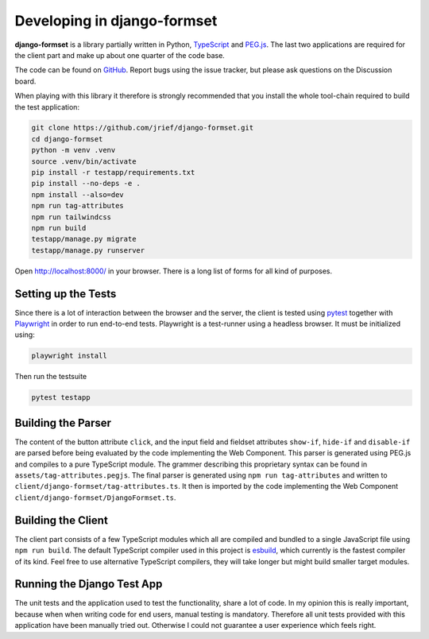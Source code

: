 .. _development:


Developing in django-formset
============================

**django-formset** is a library partially written in Python, TypeScript_ and `PEG.js`_. The last
two applications are required for the client part and make up about one quarter of the code base.

The code can be found on GitHub_. Report bugs using the issue tracker, but please ask questions
on the Discussion board.

.. _TypeScript: https://www.typescriptlang.org/
.. _PEG.js: https://peggyjs.org/documentation.html
.. _GitHub: https://github.com/jrief/django-formset

When playing with this library it therefore is strongly recommended that you install the whole
tool-chain required to build the test application:

.. code-block:: shell

	git clone https://github.com/jrief/django-formset.git
	cd django-formset
	python -m venv .venv
	source .venv/bin/activate
	pip install -r testapp/requirements.txt
	pip install --no-deps -e .
	npm install --also=dev
	npm run tag-attributes
	npm run tailwindcss
	npm run build
	testapp/manage.py migrate
	testapp/manage.py runserver

Open http://localhost:8000/ in your browser. There is a long list of forms for all kind of purposes.


Setting up the Tests
--------------------

Since there is a lot of interaction between the browser and the server, the client is tested using
pytest_ together with Playwright_ in order to run end-to-end tests. Playwright is a test-runner
using a headless browser. It must be initialized using:

.. _pytest: https://pytest-django.readthedocs.io/en/latest/
.. _Playwright: https://playwright.dev/python/docs/intro/

.. code-block:: shell

	playwright install

Then run the testsuite

.. code-block:: shell

	pytest testapp


Building the Parser
-------------------

The content of the button attribute ``click``, and the input field and fieldset attributes
``show-if``, ``hide-if`` and ``disable-if`` are parsed before being evaluated by the code
implementing the Web Component. This parser is generated using PEG.js and compiles to a pure
TypeScript module. The grammer describing this proprietary syntax can be found in
``assets/tag-attributes.pegjs``. The final parser is generated using ``npm run tag-attributes``
and written to ``client/django-formset/tag-attributes.ts``. It then is imported by the code
implementing the Web Component ``client/django-formset/DjangoFormset.ts``.


Building the Client
-------------------

The client part consists of a few TypeScript modules which all are compiled and bundled to a single
JavaScript file using ``npm run build``. The default TypeScript compiler used in this project is
esbuild_, which currently is the fastest compiler of its kind. Feel free to use alternative
TypeScript compilers, they will take longer but might build smaller target modules.

.. _esbuild: https://esbuild.github.io/


Running the Django Test App
---------------------------

The unit tests and the application used to test the functionality, share a lot of code. In my
opinion this is really important, because when when writing code for end users, manual testing is
mandatory. Therefore all unit tests provided with this application have been manually tried out.
Otherwise I could not guarantee a user experience which feels right.
